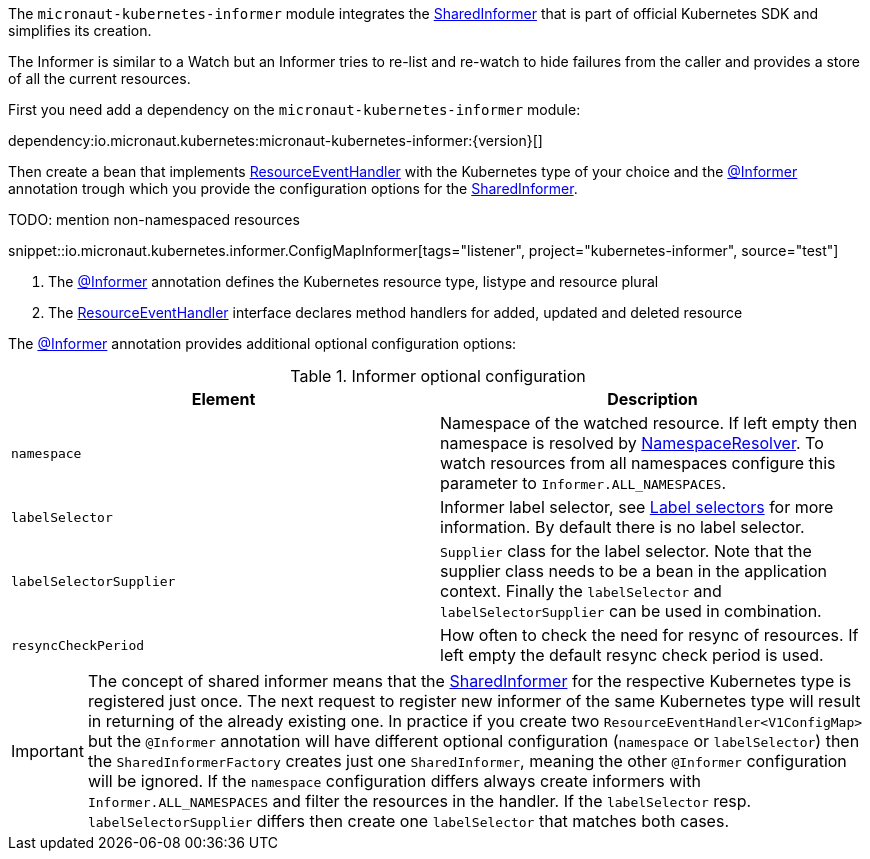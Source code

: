 The `micronaut-kubernetes-informer` module integrates the https://javadoc.io/doc/io.kubernetes/client-java/latest/io/kubernetes/client/informer/SharedInformer.html[SharedInformer] that is part of official Kubernetes SDK and simplifies its creation.

The Informer is similar to a Watch but an Informer tries to re-list and re-watch to hide failures from the caller and provides a store of all the current resources.

First you need add a dependency on the `micronaut-kubernetes-informer` module:

dependency:io.micronaut.kubernetes:micronaut-kubernetes-informer:{version}[]

Then create a bean that implements https://javadoc.io/doc/io.kubernetes/client-java/latest/io/kubernetes/client/informer/ResourceEventHandler.html[ResourceEventHandler] with the Kubernetes type of your choice and the link:{api}/io/micronaut/kubernetes/informer/Informer.html[@Informer] annotation trough which you provide the configuration options for the https://javadoc.io/doc/io.kubernetes/client-java/latest/io/kubernetes/client/informer/SharedInformer.html[SharedInformer].

TODO: mention non-namespaced resources

snippet::io.micronaut.kubernetes.informer.ConfigMapInformer[tags="listener", project="kubernetes-informer", source="test"]

<1> The link:{api}/io/micronaut/kubernetes/informer/Informer.html[@Informer] annotation defines the Kubernetes resource type, listype and resource plural
<2> The https://javadoc.io/doc/io.kubernetes/client-java/latest/io/kubernetes/client/informer/ResourceEventHandler.html[ResourceEventHandler] interface declares method handlers for added, updated and deleted resource


The link:{api}/io/micronaut/kubernetes/informer/Informer.html[@Informer] annotation provides additional optional configuration options:

.Informer optional configuration
|===
|Element |Description

|`namespace` | Namespace of the watched resource. If left empty then namespace is resolved by link:{api}/io/micronaut/kubernetes/client/NamespaceResolver.html[NamespaceResolver]. To watch resources from all namespaces configure this parameter to `Informer.ALL_NAMESPACES`.
|`labelSelector` | Informer label selector, see https://kubernetes.io/docs/concepts/overview/working-with-objects/labels/#label-selectors[Label selectors] for more information. By default there is no label selector.
|`labelSelectorSupplier` | `Supplier` class for the label selector. Note that the supplier class needs to be a bean in the application context. Finally the `labelSelector` and `labelSelectorSupplier` can be used in combination.
|`resyncCheckPeriod` | How often to check the need for resync of resources. If left empty the default resync check period is used.

|===

IMPORTANT: The concept of shared informer means that the https://javadoc.io/doc/io.kubernetes/client-java/latest/io/kubernetes/client/informer/SharedInformer.html[SharedInformer] for the respective Kubernetes type is registered just once. The next request to register new informer of the same Kubernetes type will result in returning of the already existing one. In practice if you create two `ResourceEventHandler<V1ConfigMap>` but the `@Informer` annotation will have different optional configuration (`namespace` or `labelSelector`) then the `SharedInformerFactory` creates just one `SharedInformer`, meaning the other `@Informer` configuration will be ignored. If the `namespace` configuration differs always create informers with `Informer.ALL_NAMESPACES` and filter the resources in the handler. If the `labelSelector` resp. `labelSelectorSupplier` differs then create one `labelSelector` that matches both cases.
